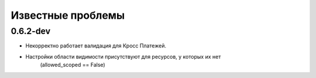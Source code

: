 
Известные проблемы
=========
0.6.2-dev
---------
* Некорректно работает валидация для Кросс Платежей. 
* Настройки области видимости присутствуют для ресурсов, у которых их нет 
	(allowed_scoped == False) 

